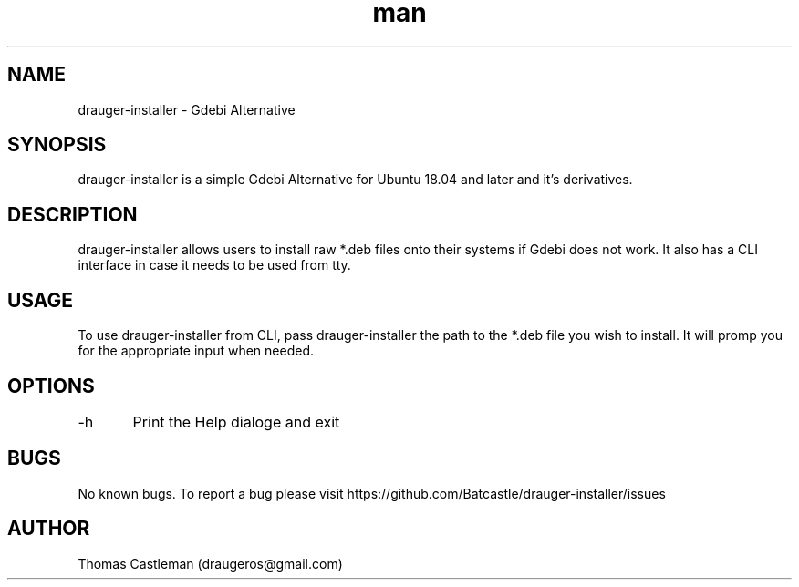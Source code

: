 .\" Manpage for drauger-installer.
.\" Contact draugeros@gmail.com to correct errors or typos.
.TH man 8 "15 November 2018" "0.0.8" "drauger-installer man page"
.SH NAME
drauger-installer \-  Gdebi Alternative
.SH SYNOPSIS
drauger-installer is a simple Gdebi Alternative for Ubuntu 18.04 and later and it's derivatives.
.SH DESCRIPTION
drauger-installer allows users to install raw *.deb files onto their systems if Gdebi does not work. It also has a CLI interface in case it needs to be used from tty.
.SH USAGE
To use drauger-installer from CLI, pass drauger-installer the path to the *.deb file you wish to install. It will promp you
for the appropriate input when needed.
.SH OPTIONS
-h	Print the Help dialoge and exit
.SH BUGS
No known bugs.
To report a bug please visit https://github.com/Batcastle/drauger-installer/issues
.SH AUTHOR
Thomas Castleman (draugeros@gmail.com)
